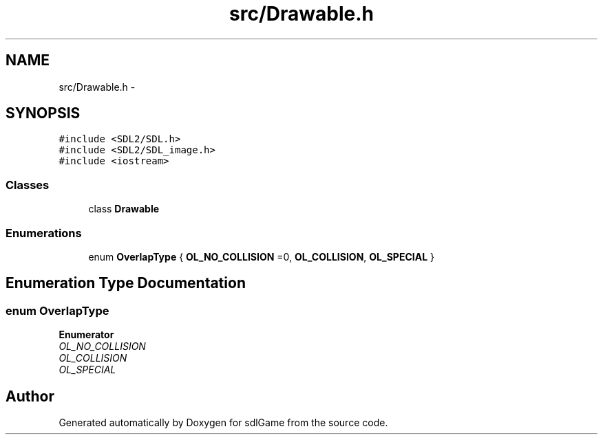.TH "src/Drawable.h" 3 "Sat Dec 10 2016" "sdlGame" \" -*- nroff -*-
.ad l
.nh
.SH NAME
src/Drawable.h \- 
.SH SYNOPSIS
.br
.PP
\fC#include <SDL2/SDL\&.h>\fP
.br
\fC#include <SDL2/SDL_image\&.h>\fP
.br
\fC#include <iostream>\fP
.br

.SS "Classes"

.in +1c
.ti -1c
.RI "class \fBDrawable\fP"
.br
.in -1c
.SS "Enumerations"

.in +1c
.ti -1c
.RI "enum \fBOverlapType\fP { \fBOL_NO_COLLISION\fP =0, \fBOL_COLLISION\fP, \fBOL_SPECIAL\fP }"
.br
.in -1c
.SH "Enumeration Type Documentation"
.PP 
.SS "enum \fBOverlapType\fP"

.PP
\fBEnumerator\fP
.in +1c
.TP
\fB\fIOL_NO_COLLISION \fP\fP
.TP
\fB\fIOL_COLLISION \fP\fP
.TP
\fB\fIOL_SPECIAL \fP\fP
.SH "Author"
.PP 
Generated automatically by Doxygen for sdlGame from the source code\&.
